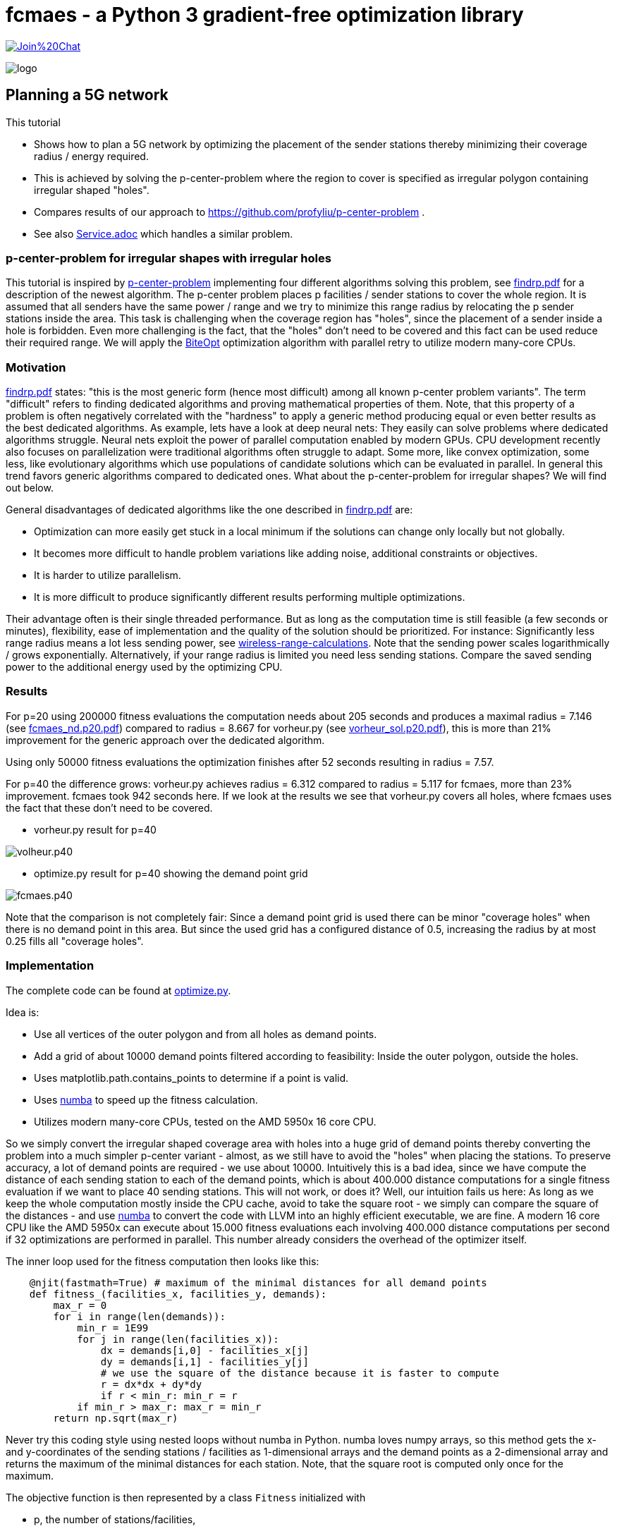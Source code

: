 :encoding: utf-8
:imagesdir: img
:cpp: C++
:call: __call__

= fcmaes - a Python 3 gradient-free optimization library

https://gitter.im/fast-cma-es/community[image:https://badges.gitter.im/Join%20Chat.svg[]]

image::logo.gif[]

== Planning a 5G network

This tutorial

- Shows how to plan a 5G network by optimizing the placement of the sender stations thereby minimizing their coverage radius / energy required.
- This is achieved by solving the p-center-problem where the region to cover is specified as irregular polygon containing irregular shaped "holes".
- Compares results of our approach to https://github.com/profyliu/p-center-problem .
- See also https://github.com/dietmarwo/fast-cma-es/blob/master/tutorials/Service.adoc[Service.adoc] which handles a similar problem. 

=== p-center-problem for irregular shapes with irregular holes

This tutorial is inspired by https://github.com/profyliu/p-center-problem[p-center-problem] implementing four different algorithms solving this problem, see
https://yliu.eng.wayne.edu/research/findrp.pdf[findrp.pdf] for a description of the newest algorithm. The p-center problem places p 
facilities / sender stations to cover the whole region. It is assumed that all senders have the same power / range and we try to minimize 
this range radius by relocating the p sender stations inside the area. This task is challenging when the coverage region has "holes", since
the placement of a sender inside a hole is forbidden. Even more challenging is the fact, that the "holes" don't need to be covered and this
fact can be used reduce their required range.    
We will apply the https://github.com/avaneev/biteopt[BiteOpt] optimization algorithm with parallel retry to utilize modern many-core CPUs.        

=== Motivation

https://yliu.eng.wayne.edu/research/findrp.pdf[findrp.pdf] states: "this is the most
generic form (hence most difficult) among all known p-center problem variants". The term "difficult" refers to finding dedicated algorithms 
and proving mathematical properties of them. Note, that this property of a problem is often negatively correlated with the "hardness" to
apply a generic method producing equal or even better results as the best dedicated algorithms. As example, lets have a look at deep neural nets: 
They easily can solve problems where dedicated algorithms struggle. Neural nets exploit the power of parallel computation enabled by modern GPUs. 
CPU development recently also focuses on parallelization were traditional algorithms often struggle to adapt. 
Some more, like convex optimization, some less, like evolutionary algorithms which use populations of candidate solutions which can be evaluated in parallel. 
In general this trend favors generic algorithms compared to dedicated ones. 
What about the p-center-problem for irregular shapes? We will find out below. 

General disadvantages of dedicated algorithms like the one described in https://yliu.eng.wayne.edu/research/findrp.pdf[findrp.pdf] are:

- Optimization can more easily get stuck in a local minimum if the solutions can change only locally but not globally. 
- It becomes more difficult to handle problem variations like adding noise, additional constraints or objectives. 
- It is harder to utilize parallelism.
- It is more difficult to produce significantly different results performing multiple optimizations. 

Their advantage often is their single threaded performance. But as long as the computation time is still feasible (a few seconds or minutes), 
flexibility, ease of implementation and the quality of the solution should be prioritized. For instance: Significantly less range radius means a 
lot less sending power, see https://www.electronicdesign.com/technologies/communications/article/21796484/understanding-wireless-range-calculations[wireless-range-calculations]. Note that the sending power scales logarithmically / grows exponentially. Alternatively, if your range radius is limited you 
need less sending stations. Compare the saved sending power to the additional energy used by the optimizing CPU.  

=== Results

For p=20 using 200000 fitness evaluations the computation needs about 205 seconds and produces a maximal radius = 7.146 (see https://github.com/dietmarwo/p-center-problem/blob/master/fcmaes_nd.p20.pdf[fcmaes_nd.p20.pdf])
compared to radius = 8.667 for vorheur.py (see https://github.com/dietmarwo/p-center-problem/blob/master/vorheur_sol.p20.pdf[vorheur_sol.p20.pdf]), this is more than 21% improvement for the generic approach over the dedicated algorithm. 

Using only 50000 fitness evaluations the optimization finishes after 52 seconds resulting in radius = 7.57.

For p=40 the difference grows: vorheur.py achieves radius = 6.312 compared to radius = 5.117 for fcmaes, more than 23% improvement. fcmaes took 942 seconds here. If we look at the results we see that vorheur.py covers all holes, where fcmaes uses the fact that these don't need to be covered.

- vorheur.py result for p=40

image::volheur.p40.png[]

- optimize.py result for p=40 showing the demand point grid

image::fcmaes.p40.png[]

Note that the comparison is not completely fair: Since a demand point grid is used there can be minor "coverage holes" when there is no demand point in this area. But since the used grid has a configured distance of 0.5, increasing the radius by at most 0.25 fills all "coverage holes". 


=== Implementation

The complete code can be found at https://github.com/dietmarwo/p-center-problem/blob/master/optimize.py[optimize.py]. 

Idea is:

 - Use all vertices of the outer polygon and from all holes as demand points.
 - Add a grid of about 10000 demand points filtered according to feasibility: Inside the outer polygon, outside the holes. 
 - Uses matplotlib.path.contains_points to determine if a point is valid.
 - Uses https://numba.pydata.org/[numba] to speed up the fitness calculation. 
 - Utilizes modern many-core CPUs, tested on the AMD 5950x 16 core CPU. 

So we simply convert the irregular shaped coverage area with holes into a huge grid of demand points thereby converting the problem
into a much simpler p-center variant - almost, as we still have to avoid the "holes" when placing the stations. To preserve accuracy, a
lot of demand points are required - we use about 10000. Intuitively this is a bad idea, since we have compute the distance of each
sending station to each of the demand points, which is about 400.000 distance computations for a single fitness evaluation if we want to place 
40 sending stations.
This will not work, or does it? Well, our intuition fails us here: As long as we keep the whole computation mostly inside the CPU cache, avoid
to take the square root - we simply can compare the square of the distances - and use https://numba.pydata.org/[numba] to convert
the code with LLVM into an highly efficient executable, we are fine. A modern 16 core CPU like the AMD 5950x can execute about
15.000 fitness evaluations each involving 400.000 distance computations per second if 32 optimizations are performed in parallel. This
number already considers the overhead of the optimizer itself. 

The inner loop used for the fitness computation then looks like this: 

[source,python]
----   
    @njit(fastmath=True) # maximum of the minimal distances for all demand points
    def fitness_(facilities_x, facilities_y, demands):
        max_r = 0
        for i in range(len(demands)):
            min_r = 1E99
            for j in range(len(facilities_x)):
                dx = demands[i,0] - facilities_x[j]
                dy = demands[i,1] - facilities_y[j]
                # we use the square of the distance because it is faster to compute
                r = dx*dx + dy*dy 
                if r < min_r: min_r = r 
            if min_r > max_r: max_r = min_r 
        return np.sqrt(max_r)    
----

Never try this coding style using nested loops without numba in Python. numba loves numpy arrays, so this method
gets the x- and y-coordinates of the sending stations / facilities as 1-dimensional arrays and the demand points
as a 2-dimensional array and returns the maximum of the minimal distances for each station. Note, that the square root
is computed only once for the maximum. 

The objective function is then represented by a class `Fitness` initialized with 

- p, the number of stations/facilities, 
- corners, the coordinates of the vertices of the outer polygon, 
- holes_corners, the coordinates of the vertices of the holes, and
- tolerance determining the grid spacing. 

We use  `tolerance = 0.5` to limit the number of demand points in the grid to about 10000. 
The boundaries of the decision variables - representing the station coordinates - are derived using
the outer vertices (`corners`). The `fitness`-function first checks if there are constraint 
violations by counting the number of stations outside the outer polygon or inside the holes. 
These get a huge penalty - 1E10 * violation_number. Only if there is no violation, the numba-function `fitness_` 
above is called to determine the maximal demand-station distance. 

[source,python]
----   
    class Fitness():
        
        def __init__(self, p, corners, holes_corners, tolerance):
            self.p = p
            self.dim = self.p * 2
            cmax = np.amax(corners, axis=0)
            cmin = np.amin(corners, axis=0)
            lower = [cmin[0]]*p + [cmin[1]]*p
            upper = [cmax[0]]*p + [cmax[1]]*p
            self.generate_demands(tolerance, cmin, cmax, corners, holes_corners)
            self.bounds = Bounds(lower, upper) 
 ...    
        def fitness(self, x):
            facilities_x = x[:self.p]
            facilities_y = x[self.p:]
            facilities = [ [facilities_x[i], facilities_y[i]] for i in range(self.p)]
            penalty = 0
            for path in self.pathes: # penalty for facility in hole
                penalty += sum(path.contains_points(facilities))
            # penalty for facility outside outer
            penalty += sum(np.logical_not(self.path.contains_points(facilities)))
            if penalty > 0:
                return 1E10*penalty
            return fitness_(facilities_x, facilities_y, self.demands)
----

As demand points we use all polygon vertices (outer polygon and all holes) together with a 
demand grid spaced according to the `tolerance` parameter.

[source,python]
----   
        def generate_demands(self, tolerance, cmin, cmax, corners, holes_corners):
            x = np.arange(cmin[0], cmax[0], tolerance)
            y = np.arange(cmin[1], cmax[1], tolerance)
            xs, ys = np.meshgrid(x, y)
            demands = np.vstack(list(zip(xs.ravel(), ys.ravel()))) # use grid demands    
            path = mpltPath.Path(corners,closed=True)
            self.path = path
            self.pathes = []
            demands = demands[path.contains_points(demands)] # filter demands not in outer
            demands = np.concatenate((demands, corners))
            for hole_corners in holes_corners: # filter demands in holes
                path = mpltPath.Path(hole_corners, closed=True)
                demands = demands[np.logical_not(path.contains_points(demands))]
                demands = np.concatenate((demands, hole_corners))
                self.pathes.append(path)
            self.demands = demands
----

The grid points are filtered to exclude all points outside the outer polygon and inside the holes. 

Designing the `Fitness` class is almost all all we have to do when applying the fcmaes library. 
There is no problem specific algorithm design at all. Parallel optimization is performed using
`retry.minimize`, `wrapper` monitors the progress for all parallel executions.  

fitness_
[source,python]
----  
    def optimize(fit, opt, num_retries = 32):
        ret = retry.minimize(wrapper(fit.fitness), 
                                   fit.bounds, num_retries = num_retries, 
                                   optimizer=opt, logger=logger())    
        print("facility locations = ", fit.get_facilities(ret.x))
        print("value = ", ret.fun)
        return fit.get_facilities(ret.x), ret.fun 
----

Next we have to choose a specific continuous optimizer. Always try https://github.com/avaneev/biteopt[BiteOpt] (`Bite_cpp`)
first, since it never is a bad choice. In many cases, as in this one, it is the best. BiteOpt
is a meta-algorithm "learning" on the fly to adapt its parameters and even its optimization method.  
If you can afford more optimization time, sometimes it helps to fine tune its parameters like `popsize`,
the population size of the intermediate solutions it maintains. 

[source,python]
----   
   def run_optimize(corners, holes_corners, tolerance = 0.5, ndepots=20):   
        fit = Fitness(ndepots, corners, holes_corners, tolerance)
        max_evaluations = 50000 # takes < 52 seconds on AMD 5950x
        opt = Bite_cpp(max_evaluations)
        # max_evaluations = 200000 # takes < 205 seconds on AMD 5950x
        # opt = Bite_cpp(max_evaluations, popsize=512)      
        facilities, distance = optimize(fit, opt, num_retries = 32)
        plot("optimize", facilities, distance, ndepots, fit.demands)
        plot("optimize_nd", facilities, distance, ndepots, None)
----

Finally we create a specific problem instance by parsing the `kml`-files corresponding to the outer polygon and the holes:

[source,python]
----   
    outer_file = 'belle_outer.kml'
    hole_files =  ['belle_botany2', 'belle_dock', 'belle_pavillion1', 'belle_pond1', 'belle_pond3', 'belle_pond5',
                    'belle_botany', 'belle_playground', 'belle_pond2', 'belle_pond4', 'belle_tennis_court']
    corners, holes_corners = parse_kml(outer_file, hole_files)
    run_optimize(corners, holes_corners)
----

Both the parsing and the plotting of the resulting solutions was taken almost without changes from the original repository
https://github.com/profyliu/p-center-problem .

=== Conclusion

- The p-center-problem for irregular shapes with irregular holes can be efficiently solved by dedicated algorithms, but the results
  don't seem to consider that the holes don't need to be covered. 
- For problem instances involving many stations/facilities the generic approach using continuous optimization produces significantly better results.
- The generic approach often requires more computing resources, which can be partly mitigated by parallelization and an efficient 
  fitness implementation. 
- The https://github.com/avaneev/biteopt[BiteOpt] algorithm in connection with parallel retry is a good choice for this problem.
- The generic approach is well suited for 5G network design when the area to be covered is irregular and contains holes.  
